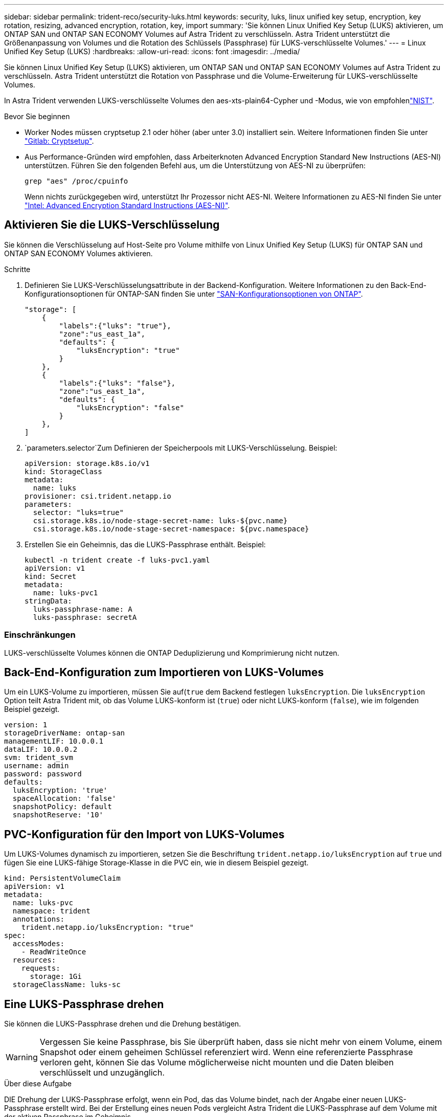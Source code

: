 ---
sidebar: sidebar 
permalink: trident-reco/security-luks.html 
keywords: security, luks, linux unified key setup, encryption, key rotation, resizing, advanced encryption, rotation, key, import 
summary: 'Sie können Linux Unified Key Setup (LUKS) aktivieren, um ONTAP SAN und ONTAP SAN ECONOMY Volumes auf Astra Trident zu verschlüsseln. Astra Trident unterstützt die Größenanpassung von Volumes und die Rotation des Schlüssels (Passphrase) für LUKS-verschlüsselte Volumes.' 
---
= Linux Unified Key Setup (LUKS)
:hardbreaks:
:allow-uri-read: 
:icons: font
:imagesdir: ../media/


[role="lead"]
Sie können Linux Unified Key Setup (LUKS) aktivieren, um ONTAP SAN und ONTAP SAN ECONOMY Volumes auf Astra Trident zu verschlüsseln. Astra Trident unterstützt die Rotation von Passphrase und die Volume-Erweiterung für LUKS-verschlüsselte Volumes.

In Astra Trident verwenden LUKS-verschlüsselte Volumes den aes-xts-plain64-Cypher und -Modus, wie von empfohlenlink:https://csrc.nist.gov/publications/detail/sp/800-38e/final["NIST"^].

.Bevor Sie beginnen
* Worker Nodes müssen cryptsetup 2.1 oder höher (aber unter 3.0) installiert sein. Weitere Informationen finden Sie unter link:https://gitlab.com/cryptsetup/cryptsetup["Gitlab: Cryptsetup"^].
* Aus Performance-Gründen wird empfohlen, dass Arbeiterknoten Advanced Encryption Standard New Instructions (AES-NI) unterstützen. Führen Sie den folgenden Befehl aus, um die Unterstützung von AES-NI zu überprüfen:
+
[listing]
----
grep "aes" /proc/cpuinfo
----
+
Wenn nichts zurückgegeben wird, unterstützt Ihr Prozessor nicht AES-NI. Weitere Informationen zu AES-NI finden Sie unter link:https://www.intel.com/content/www/us/en/developer/articles/technical/advanced-encryption-standard-instructions-aes-ni.html["Intel: Advanced Encryption Standard Instructions (AES-NI)"^].





== Aktivieren Sie die LUKS-Verschlüsselung

Sie können die Verschlüsselung auf Host-Seite pro Volume mithilfe von Linux Unified Key Setup (LUKS) für ONTAP SAN und ONTAP SAN ECONOMY Volumes aktivieren.

.Schritte
. Definieren Sie LUKS-Verschlüsselungsattribute in der Backend-Konfiguration. Weitere Informationen zu den Back-End-Konfigurationsoptionen für ONTAP-SAN finden Sie unter link:../trident-use/ontap-san-examples.html["SAN-Konfigurationsoptionen von ONTAP"].
+
[listing]
----
"storage": [
    {
        "labels":{"luks": "true"},
        "zone":"us_east_1a",
        "defaults": {
            "luksEncryption": "true"
        }
    },
    {
        "labels":{"luks": "false"},
        "zone":"us_east_1a",
        "defaults": {
            "luksEncryption": "false"
        }
    },
]
----
.  `parameters.selector`Zum Definieren der Speicherpools mit LUKS-Verschlüsselung. Beispiel:
+
[listing]
----
apiVersion: storage.k8s.io/v1
kind: StorageClass
metadata:
  name: luks
provisioner: csi.trident.netapp.io
parameters:
  selector: "luks=true"
  csi.storage.k8s.io/node-stage-secret-name: luks-${pvc.name}
  csi.storage.k8s.io/node-stage-secret-namespace: ${pvc.namespace}
----
. Erstellen Sie ein Geheimnis, das die LUKS-Passphrase enthält. Beispiel:
+
[listing]
----
kubectl -n trident create -f luks-pvc1.yaml
apiVersion: v1
kind: Secret
metadata:
  name: luks-pvc1
stringData:
  luks-passphrase-name: A
  luks-passphrase: secretA
----




=== Einschränkungen

LUKS-verschlüsselte Volumes können die ONTAP Deduplizierung und Komprimierung nicht nutzen.



== Back-End-Konfiguration zum Importieren von LUKS-Volumes

Um ein LUKS-Volume zu importieren, müssen Sie auf(`true` dem Backend festlegen `luksEncryption`. Die `luksEncryption` Option teilt Astra Trident mit, ob das Volume LUKS-konform ist (`true`) oder nicht LUKS-konform (`false`), wie im folgenden Beispiel gezeigt.

[listing]
----
version: 1
storageDriverName: ontap-san
managementLIF: 10.0.0.1
dataLIF: 10.0.0.2
svm: trident_svm
username: admin
password: password
defaults:
  luksEncryption: 'true'
  spaceAllocation: 'false'
  snapshotPolicy: default
  snapshotReserve: '10'
----


== PVC-Konfiguration für den Import von LUKS-Volumes

Um LUKS-Volumes dynamisch zu importieren, setzen Sie die Beschriftung `trident.netapp.io/luksEncryption` auf `true` und fügen Sie eine LUKS-fähige Storage-Klasse in die PVC ein, wie in diesem Beispiel gezeigt.

[listing]
----
kind: PersistentVolumeClaim
apiVersion: v1
metadata:
  name: luks-pvc
  namespace: trident
  annotations:
    trident.netapp.io/luksEncryption: "true"
spec:
  accessModes:
    - ReadWriteOnce
  resources:
    requests:
      storage: 1Gi
  storageClassName: luks-sc
----


== Eine LUKS-Passphrase drehen

Sie können die LUKS-Passphrase drehen und die Drehung bestätigen.


WARNING: Vergessen Sie keine Passphrase, bis Sie überprüft haben, dass sie nicht mehr von einem Volume, einem Snapshot oder einem geheimen Schlüssel referenziert wird. Wenn eine referenzierte Passphrase verloren geht, können Sie das Volume möglicherweise nicht mounten und die Daten bleiben verschlüsselt und unzugänglich.

.Über diese Aufgabe
DIE Drehung der LUKS-Passphrase erfolgt, wenn ein Pod, das das Volume bindet, nach der Angabe einer neuen LUKS-Passphrase erstellt wird. Bei der Erstellung eines neuen Pods vergleicht Astra Trident die LUKS-Passphrase auf dem Volume mit der aktiven Passphrase im Geheimnis.

* Wenn die Passphrase auf dem Volume nicht mit der aktiven Passphrase im Geheimnis übereinstimmt, erfolgt die Drehung.
* Wenn die Passphrase auf dem Volume mit der aktiven Passphrase im Secret übereinstimmt, wird der `previous-luks-passphrase` Parameter ignoriert.


.Schritte
. Fügen Sie die Parameter und `node-publish-secret-namespace` StorageClass hinzu `node-publish-secret-name`. Beispiel:
+
[listing]
----
apiVersion: storage.k8s.io/v1
kind: StorageClass
metadata:
  name: csi-san
provisioner: csi.trident.netapp.io
parameters:
  trident.netapp.io/backendType: "ontap-san"
  csi.storage.k8s.io/node-stage-secret-name: luks
  csi.storage.k8s.io/node-stage-secret-namespace: ${pvc.namespace}
  csi.storage.k8s.io/node-publish-secret-name: luks
  csi.storage.k8s.io/node-publish-secret-namespace: ${pvc.namespace}
----
. Identifizieren Sie vorhandene Passphrases auf dem Volume oder Snapshot.
+
.Datenmenge
[listing]
----
tridentctl -d get volume luks-pvc1
GET http://127.0.0.1:8000/trident/v1/volume/<volumeID>

...luksPassphraseNames:["A"]
----
+
.Snapshot
[listing]
----
tridentctl -d get snapshot luks-pvc1
GET http://127.0.0.1:8000/trident/v1/volume/<volumeID>/<snapshotID>

...luksPassphraseNames:["A"]
----
. Aktualisieren Sie das LUKS-Geheimnis für das Volume, um die neuen und vorherigen Passphrases anzugeben. Stellen Sie sicher, dass  `previous-luke-passphrase-name` `previous-luks-passphrase`die vorherige Passphrase übereinstimmt.
+
[listing]
----
apiVersion: v1
kind: Secret
metadata:
  name: luks-pvc1
stringData:
  luks-passphrase-name: B
  luks-passphrase: secretB
  previous-luks-passphrase-name: A
  previous-luks-passphrase: secretA
----
. Erstellen Sie einen neuen Pod, der das Volume montiert. Dies ist erforderlich, um die Rotation zu initiieren.
. Überprüfen Sie, ob die Passphrase gedreht wurde.
+
.Datenmenge
[listing]
----
tridentctl -d get volume luks-pvc1
GET http://127.0.0.1:8000/trident/v1/volume/<volumeID>

...luksPassphraseNames:["B"]
----
+
.Snapshot
[listing]
----
tridentctl -d get snapshot luks-pvc1
GET http://127.0.0.1:8000/trident/v1/volume/<volumeID>/<snapshotID>

...luksPassphraseNames:["B"]
----


.Ergebnisse
Die Passphrase wurde gedreht, wenn nur die neue Passphrase auf dem Volume und dem Snapshot zurückgegeben wird.


NOTE: Werden beispielsweise zwei Passphrasen zurückgegeben, `luksPassphraseNames: ["B", "A"]` ist die Rotation unvollständig. Sie können einen neuen Pod auslösen, um zu versuchen, die Rotation abzuschließen.



== Aktivieren Sie die Volume-Erweiterung

Sie können Volume-Erweiterung auf einem LUKS-verschlüsselten Volume aktivieren.

.Schritte
. Aktivieren Sie das `CSINodeExpandSecret` Feature Gate (Beta 1.25+). Weitere Informationen finden Sie unter link:https://kubernetes.io/blog/2022/09/21/kubernetes-1-25-use-secrets-while-expanding-csi-volumes-on-node-alpha/["Kubernetes 1.25: Verwenden Sie Secrets zur Node-gesteuerten Erweiterung von CSI Volumes"^] .
. Fügen Sie die Parameter und `node-expand-secret-namespace` StorageClass hinzu `node-expand-secret-name`. Beispiel:
+
[listing]
----
apiVersion: storage.k8s.io/v1
kind: StorageClass
metadata:
  name: luks
provisioner: csi.trident.netapp.io
parameters:
  selector: "luks=true"
  csi.storage.k8s.io/node-stage-secret-name: luks-${pvc.name}
  csi.storage.k8s.io/node-stage-secret-namespace: ${pvc.namespace}
  csi.storage.k8s.io/node-expand-secret-name: luks-${pvc.name}
  csi.storage.k8s.io/node-expand-secret-namespace: ${pvc.namespace}
allowVolumeExpansion: true
----


.Ergebnisse
Wenn Sie die Online-Speichererweiterung initiieren, gibt das Kubelet die entsprechenden Zugangsdaten an den Treiber weiter.
